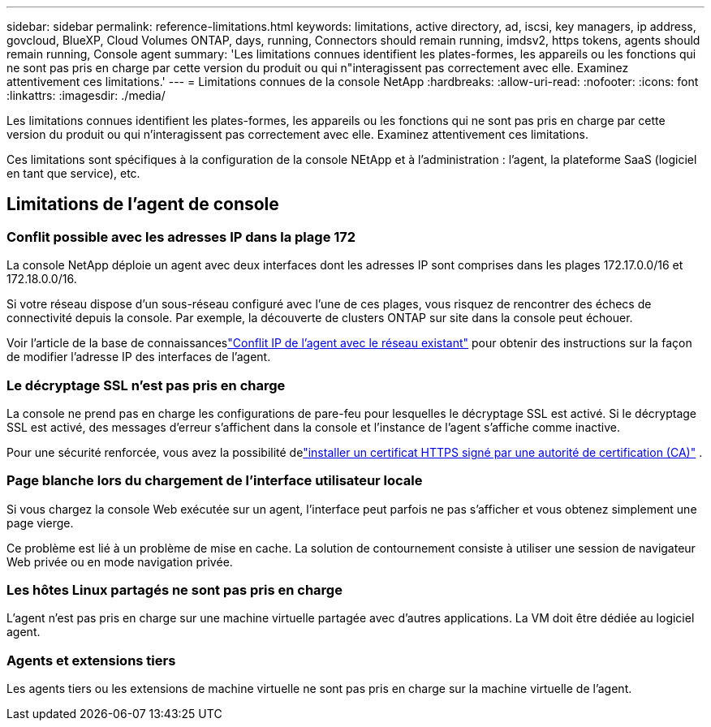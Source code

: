 ---
sidebar: sidebar 
permalink: reference-limitations.html 
keywords: limitations, active directory, ad, iscsi, key managers, ip address, govcloud, BlueXP, Cloud Volumes ONTAP, days, running, Connectors should remain running, imdsv2, https tokens, agents should remain running, Console agent 
summary: 'Les limitations connues identifient les plates-formes, les appareils ou les fonctions qui ne sont pas pris en charge par cette version du produit ou qui n"interagissent pas correctement avec elle. Examinez attentivement ces limitations.' 
---
= Limitations connues de la console NetApp
:hardbreaks:
:allow-uri-read: 
:nofooter: 
:icons: font
:linkattrs: 
:imagesdir: ./media/


[role="lead"]
Les limitations connues identifient les plates-formes, les appareils ou les fonctions qui ne sont pas pris en charge par cette version du produit ou qui n'interagissent pas correctement avec elle. Examinez attentivement ces limitations.

Ces limitations sont spécifiques à la configuration de la console NEtApp et à l'administration : l'agent, la plateforme SaaS (logiciel en tant que service), etc.



== Limitations de l'agent de console



=== Conflit possible avec les adresses IP dans la plage 172

La console NetApp déploie un agent avec deux interfaces dont les adresses IP sont comprises dans les plages 172.17.0.0/16 et 172.18.0.0/16.

Si votre réseau dispose d’un sous-réseau configuré avec l’une de ces plages, vous risquez de rencontrer des échecs de connectivité depuis la console.  Par exemple, la découverte de clusters ONTAP sur site dans la console peut échouer.

Voir l'article de la base de connaissanceslink:https://kb.netapp.com/Advice_and_Troubleshooting/Cloud_Services/Cloud_Manager/Cloud_Manager_shows_inactive_as_Connector_IP_range_in_172.x.x.x_conflict_with_docker_network["Conflit IP de l'agent avec le réseau existant"] pour obtenir des instructions sur la façon de modifier l'adresse IP des interfaces de l'agent.



=== Le décryptage SSL n'est pas pris en charge

La console ne prend pas en charge les configurations de pare-feu pour lesquelles le décryptage SSL est activé.  Si le décryptage SSL est activé, des messages d'erreur s'affichent dans la console et l'instance de l'agent s'affiche comme inactive.

Pour une sécurité renforcée, vous avez la possibilité delink:task-installing-https-cert.html["installer un certificat HTTPS signé par une autorité de certification (CA)"] .



=== Page blanche lors du chargement de l'interface utilisateur locale

Si vous chargez la console Web exécutée sur un agent, l'interface peut parfois ne pas s'afficher et vous obtenez simplement une page vierge.

Ce problème est lié à un problème de mise en cache.  La solution de contournement consiste à utiliser une session de navigateur Web privée ou en mode navigation privée.



=== Les hôtes Linux partagés ne sont pas pris en charge

L'agent n'est pas pris en charge sur une machine virtuelle partagée avec d'autres applications.  La VM doit être dédiée au logiciel agent.



=== Agents et extensions tiers

Les agents tiers ou les extensions de machine virtuelle ne sont pas pris en charge sur la machine virtuelle de l'agent.
